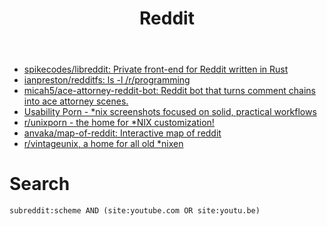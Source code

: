 :PROPERTIES:
:ID:       2ba32546-8fd3-472a-91ec-4e2766b13c4f
:END:
#+title: Reddit

- [[https://github.com/spikecodes/libreddit][spikecodes/libreddit: Private front-end for Reddit written in Rust]]
- [[https://github.com/ianpreston/redditfs][ianpreston/redditfs: ls -l /r/programming]]
- [[https://github.com/micah5/ace-attorney-reddit-bot][micah5/ace-attorney-reddit-bot: Reddit bot that turns comment chains into ace attorney scenes.]]
- [[https://www.reddit.com/r/UsabilityPorn/][Usability Porn - *nix screenshots focused on solid, practical workflows]]
- [[https://www.reddit.com/r/unixporn/][r/unixporn - the home for *NIX customization!]]
- [[https://github.com/anvaka/map-of-reddit][anvaka/map-of-reddit: Interactive map of reddit]]
- [[https://old.reddit.com/r/vintageunix/][r/vintageunix, a home for all old *nixen]]

* Search

: subreddit:scheme AND (site:youtube.com OR site:youtu.be)
